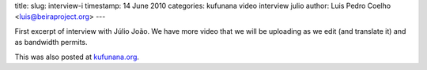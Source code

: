 title: 
slug: interview-i
timestamp: 14 June 2010
categories: kufunana video interview julio
author: Luis Pedro Coelho <luis@beiraproject.org>
---

.. raw:: html

    <iframe
    src="http://player.vimeo.com/video/12536067?title=0&amp;byline=0&amp;portrait=0"
    width="400" height="300" frameborder="0"></iframe><p><a
    href="http://vimeo.com/12536067">Interview with Júlio João: Theatre of the
    Opressed</a> from <a href="http://vimeo.com/luispedro">Luis Pedro
    Coelho</a> on <a href="http://vimeo.com">Vimeo</a>.</p>

First excerpt of interview with Júlio João. We have more video that we will be
uploading as we edit (and translate it) and as bandwidth permits.

This was also posted at `kufunana.org <http://kufunana.org>`_.

